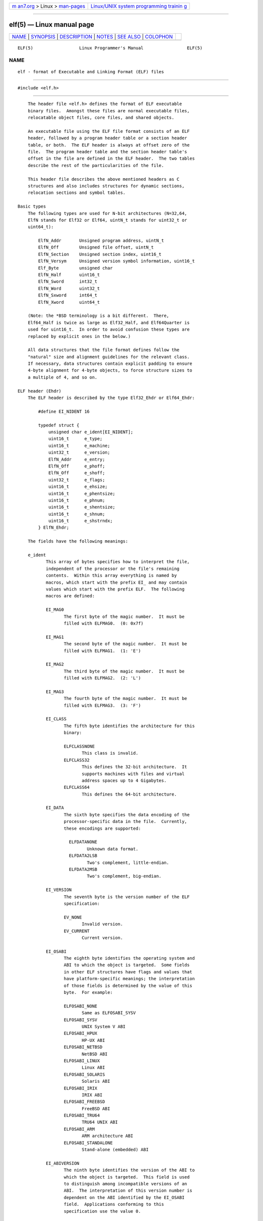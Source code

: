 .. container:: page-top

.. container:: nav-bar

   +----------------------------------+----------------------------------+
   | `m                               | `Linux/UNIX system programming   |
   | an7.org <../../../index.html>`__ | trainin                          |
   | > Linux >                        | g <http://man7.org/training/>`__ |
   | `man-pages <../index.html>`__    |                                  |
   +----------------------------------+----------------------------------+

--------------

elf(5) — Linux manual page
==========================

+-----------------------------------+-----------------------------------+
| `NAME <#NAME>`__ \|               |                                   |
| `SYNOPSIS <#SYNOPSIS>`__ \|       |                                   |
| `DESCRIPTION <#DESCRIPTION>`__ \| |                                   |
| `NOTES <#NOTES>`__ \|             |                                   |
| `SEE ALSO <#SEE_ALSO>`__ \|       |                                   |
| `COLOPHON <#COLOPHON>`__          |                                   |
+-----------------------------------+-----------------------------------+
| .. container:: man-search-box     |                                   |
+-----------------------------------+-----------------------------------+

::

   ELF(5)                  Linux Programmer's Manual                 ELF(5)

NAME
-------------------------------------------------

::

          elf - format of Executable and Linking Format (ELF) files


---------------------------------------------------------

::

          #include <elf.h>


---------------------------------------------------------------

::

          The header file <elf.h> defines the format of ELF executable
          binary files.  Amongst these files are normal executable files,
          relocatable object files, core files, and shared objects.

          An executable file using the ELF file format consists of an ELF
          header, followed by a program header table or a section header
          table, or both.  The ELF header is always at offset zero of the
          file.  The program header table and the section header table's
          offset in the file are defined in the ELF header.  The two tables
          describe the rest of the particularities of the file.

          This header file describes the above mentioned headers as C
          structures and also includes structures for dynamic sections,
          relocation sections and symbol tables.

      Basic types
          The following types are used for N-bit architectures (N=32,64,
          ElfN stands for Elf32 or Elf64, uintN_t stands for uint32_t or
          uint64_t):

              ElfN_Addr       Unsigned program address, uintN_t
              ElfN_Off        Unsigned file offset, uintN_t
              ElfN_Section    Unsigned section index, uint16_t
              ElfN_Versym     Unsigned version symbol information, uint16_t
              Elf_Byte        unsigned char
              ElfN_Half       uint16_t
              ElfN_Sword      int32_t
              ElfN_Word       uint32_t
              ElfN_Sxword     int64_t
              ElfN_Xword      uint64_t

          (Note: the *BSD terminology is a bit different.  There,
          Elf64_Half is twice as large as Elf32_Half, and Elf64Quarter is
          used for uint16_t.  In order to avoid confusion these types are
          replaced by explicit ones in the below.)

          All data structures that the file format defines follow the
          "natural" size and alignment guidelines for the relevant class.
          If necessary, data structures contain explicit padding to ensure
          4-byte alignment for 4-byte objects, to force structure sizes to
          a multiple of 4, and so on.

      ELF header (Ehdr)
          The ELF header is described by the type Elf32_Ehdr or Elf64_Ehdr:

              #define EI_NIDENT 16

              typedef struct {
                  unsigned char e_ident[EI_NIDENT];
                  uint16_t      e_type;
                  uint16_t      e_machine;
                  uint32_t      e_version;
                  ElfN_Addr     e_entry;
                  ElfN_Off      e_phoff;
                  ElfN_Off      e_shoff;
                  uint32_t      e_flags;
                  uint16_t      e_ehsize;
                  uint16_t      e_phentsize;
                  uint16_t      e_phnum;
                  uint16_t      e_shentsize;
                  uint16_t      e_shnum;
                  uint16_t      e_shstrndx;
              } ElfN_Ehdr;

          The fields have the following meanings:

          e_ident
                 This array of bytes specifies how to interpret the file,
                 independent of the processor or the file's remaining
                 contents.  Within this array everything is named by
                 macros, which start with the prefix EI_ and may contain
                 values which start with the prefix ELF.  The following
                 macros are defined:

                 EI_MAG0
                        The first byte of the magic number.  It must be
                        filled with ELFMAG0.  (0: 0x7f)

                 EI_MAG1
                        The second byte of the magic number.  It must be
                        filled with ELFMAG1.  (1: 'E')

                 EI_MAG2
                        The third byte of the magic number.  It must be
                        filled with ELFMAG2.  (2: 'L')

                 EI_MAG3
                        The fourth byte of the magic number.  It must be
                        filled with ELFMAG3.  (3: 'F')

                 EI_CLASS
                        The fifth byte identifies the architecture for this
                        binary:

                        ELFCLASSNONE
                               This class is invalid.
                        ELFCLASS32
                               This defines the 32-bit architecture.  It
                               supports machines with files and virtual
                               address spaces up to 4 Gigabytes.
                        ELFCLASS64
                               This defines the 64-bit architecture.

                 EI_DATA
                        The sixth byte specifies the data encoding of the
                        processor-specific data in the file.  Currently,
                        these encodings are supported:

                          ELFDATANONE
                                 Unknown data format.
                          ELFDATA2LSB
                                 Two's complement, little-endian.
                          ELFDATA2MSB
                                 Two's complement, big-endian.

                 EI_VERSION
                        The seventh byte is the version number of the ELF
                        specification:

                        EV_NONE
                               Invalid version.
                        EV_CURRENT
                               Current version.

                 EI_OSABI
                        The eighth byte identifies the operating system and
                        ABI to which the object is targeted.  Some fields
                        in other ELF structures have flags and values that
                        have platform-specific meanings; the interpretation
                        of those fields is determined by the value of this
                        byte.  For example:

                        ELFOSABI_NONE
                               Same as ELFOSABI_SYSV
                        ELFOSABI_SYSV
                               UNIX System V ABI
                        ELFOSABI_HPUX
                               HP-UX ABI
                        ELFOSABI_NETBSD
                               NetBSD ABI
                        ELFOSABI_LINUX
                               Linux ABI
                        ELFOSABI_SOLARIS
                               Solaris ABI
                        ELFOSABI_IRIX
                               IRIX ABI
                        ELFOSABI_FREEBSD
                               FreeBSD ABI
                        ELFOSABI_TRU64
                               TRU64 UNIX ABI
                        ELFOSABI_ARM
                               ARM architecture ABI
                        ELFOSABI_STANDALONE
                               Stand-alone (embedded) ABI

                 EI_ABIVERSION
                        The ninth byte identifies the version of the ABI to
                        which the object is targeted.  This field is used
                        to distinguish among incompatible versions of an
                        ABI.  The interpretation of this version number is
                        dependent on the ABI identified by the EI_OSABI
                        field.  Applications conforming to this
                        specification use the value 0.

                 EI_PAD Start of padding.  These bytes are reserved and set
                        to zero.  Programs which read them should ignore
                        them.  The value for EI_PAD will change in the
                        future if currently unused bytes are given
                        meanings.

                 EI_NIDENT
                        The size of the e_ident array.

          e_type This member of the structure identifies the object file
                 type:

                 ET_NONE
                        An unknown type.
                 ET_REL A relocatable file.
                 ET_EXEC
                        An executable file.
                 ET_DYN A shared object.
                 ET_CORE
                        A core file.

          e_machine
                 This member specifies the required architecture for an
                 individual file.  For example:

                 EM_NONE
                        An unknown machine
                 EM_M32 AT&T WE 32100
                 EM_SPARC
                        Sun Microsystems SPARC
                 EM_386 Intel 80386
                 EM_68K Motorola 68000
                 EM_88K Motorola 88000
                 EM_860 Intel 80860
                 EM_MIPS
                        MIPS RS3000 (big-endian only)
                 EM_PARISC
                        HP/PA
                 EM_SPARC32PLUS
                        SPARC with enhanced instruction set
                 EM_PPC PowerPC
                 EM_PPC64
                        PowerPC 64-bit
                 EM_S390
                        IBM S/390
                 EM_ARM Advanced RISC Machines
                 EM_SH  Renesas SuperH
                 EM_SPARCV9
                        SPARC v9 64-bit
                 EM_IA_64
                        Intel Itanium
                 EM_X86_64
                        AMD x86-64
                 EM_VAX DEC Vax

          e_version
                 This member identifies the file version:

                 EV_NONE
                        Invalid version
                 EV_CURRENT
                        Current version

          e_entry
                 This member gives the virtual address to which the system
                 first transfers control, thus starting the process.  If
                 the file has no associated entry point, this member holds
                 zero.

          e_phoff
                 This member holds the program header table's file offset
                 in bytes.  If the file has no program header table, this
                 member holds zero.

          e_shoff
                 This member holds the section header table's file offset
                 in bytes.  If the file has no section header table, this
                 member holds zero.

          e_flags
                 This member holds processor-specific flags associated with
                 the file.  Flag names take the form EF_`machine_flag'.
                 Currently, no flags have been defined.

          e_ehsize
                 This member holds the ELF header's size in bytes.

          e_phentsize
                 This member holds the size in bytes of one entry in the
                 file's program header table; all entries are the same
                 size.

          e_phnum
                 This member holds the number of entries in the program
                 header table.  Thus the product of e_phentsize and e_phnum
                 gives the table's size in bytes.  If a file has no program
                 header, e_phnum holds the value zero.

                 If the number of entries in the program header table is
                 larger than or equal to PN_XNUM (0xffff), this member
                 holds PN_XNUM (0xffff) and the real number of entries in
                 the program header table is held in the sh_info member of
                 the initial entry in section header table.  Otherwise, the
                 sh_info member of the initial entry contains the value
                 zero.

                 PN_XNUM
                        This is defined as 0xffff, the largest number
                        e_phnum can have, specifying where the actual
                        number of program headers is assigned.

          e_shentsize
                 This member holds a sections header's size in bytes.  A
                 section header is one entry in the section header table;
                 all entries are the same size.

          e_shnum
                 This member holds the number of entries in the section
                 header table.  Thus the product of e_shentsize and e_shnum
                 gives the section header table's size in bytes.  If a file
                 has no section header table, e_shnum holds the value of
                 zero.

                 If the number of entries in the section header table is
                 larger than or equal to SHN_LORESERVE (0xff00), e_shnum
                 holds the value zero and the real number of entries in the
                 section header table is held in the sh_size member of the
                 initial entry in section header table.  Otherwise, the
                 sh_size member of the initial entry in the section header
                 table holds the value zero.

          e_shstrndx
                 This member holds the section header table index of the
                 entry associated with the section name string table.  If
                 the file has no section name string table, this member
                 holds the value SHN_UNDEF.

                 If the index of section name string table section is
                 larger than or equal to SHN_LORESERVE (0xff00), this
                 member holds SHN_XINDEX (0xffff) and the real index of the
                 section name string table section is held in the sh_link
                 member of the initial entry in section header table.
                 Otherwise, the sh_link member of the initial entry in
                 section header table contains the value zero.

      Program header (Phdr)
          An executable or shared object file's program header table is an
          array of structures, each describing a segment or other
          information the system needs to prepare the program for
          execution.  An object file segment contains one or more sections.
          Program headers are meaningful only for executable and shared
          object files.  A file specifies its own program header size with
          the ELF header's e_phentsize and e_phnum members.  The ELF
          program header is described by the type Elf32_Phdr or Elf64_Phdr
          depending on the architecture:

              typedef struct {
                  uint32_t   p_type;
                  Elf32_Off  p_offset;
                  Elf32_Addr p_vaddr;
                  Elf32_Addr p_paddr;
                  uint32_t   p_filesz;
                  uint32_t   p_memsz;
                  uint32_t   p_flags;
                  uint32_t   p_align;
              } Elf32_Phdr;

              typedef struct {
                  uint32_t   p_type;
                  uint32_t   p_flags;
                  Elf64_Off  p_offset;
                  Elf64_Addr p_vaddr;
                  Elf64_Addr p_paddr;
                  uint64_t   p_filesz;
                  uint64_t   p_memsz;
                  uint64_t   p_align;
              } Elf64_Phdr;

          The main difference between the 32-bit and the 64-bit program
          header lies in the location of the p_flags member in the total
          struct.

          p_type This member of the structure indicates what kind of
                 segment this array element describes or how to interpret
                 the array element's information.

                    PT_NULL
                           The array element is unused and the other
                           members' values are undefined.  This lets the
                           program header have ignored entries.

                    PT_LOAD
                           The array element specifies a loadable segment,
                           described by p_filesz and p_memsz.  The bytes
                           from the file are mapped to the beginning of the
                           memory segment.  If the segment's memory size
                           p_memsz is larger than the file size p_filesz,
                           the "extra" bytes are defined to hold the value
                           0 and to follow the segment's initialized area.
                           The file size may not be larger than the memory
                           size.  Loadable segment entries in the program
                           header table appear in ascending order, sorted
                           on the p_vaddr member.

                    PT_DYNAMIC
                           The array element specifies dynamic linking
                           information.

                    PT_INTERP
                           The array element specifies the location and
                           size of a null-terminated pathname to invoke as
                           an interpreter.  This segment type is meaningful
                           only for executable files (though it may occur
                           for shared objects).  However it may not occur
                           more than once in a file.  If it is present, it
                           must precede any loadable segment entry.

                    PT_NOTE
                           The array element specifies the location of
                           notes (ElfN_Nhdr).

                    PT_SHLIB
                           This segment type is reserved but has
                           unspecified semantics.  Programs that contain an
                           array element of this type do not conform to the
                           ABI.

                    PT_PHDR
                           The array element, if present, specifies the
                           location and size of the program header table
                           itself, both in the file and in the memory image
                           of the program.  This segment type may not occur
                           more than once in a file.  Moreover, it may
                           occur only if the program header table is part
                           of the memory image of the program.  If it is
                           present, it must precede any loadable segment
                           entry.

                    PT_LOPROC, PT_HIPROC
                           Values in the inclusive range [PT_LOPROC,
                           PT_HIPROC] are reserved for processor-specific
                           semantics.

                    PT_GNU_STACK
                           GNU extension which is used by the Linux kernel
                           to control the state of the stack via the flags
                           set in the p_flags member.

          p_offset
                 This member holds the offset from the beginning of the
                 file at which the first byte of the segment resides.

          p_vaddr
                 This member holds the virtual address at which the first
                 byte of the segment resides in memory.

          p_paddr
                 On systems for which physical addressing is relevant, this
                 member is reserved for the segment's physical address.
                 Under BSD this member is not used and must be zero.

          p_filesz
                 This member holds the number of bytes in the file image of
                 the segment.  It may be zero.

          p_memsz
                 This member holds the number of bytes in the memory image
                 of the segment.  It may be zero.

          p_flags
                 This member holds a bit mask of flags relevant to the
                 segment:

                 PF_X   An executable segment.
                 PF_W   A writable segment.
                 PF_R   A readable segment.

                 A text segment commonly has the flags PF_X and PF_R.  A
                 data segment commonly has PF_W and PF_R.

          p_align
                 This member holds the value to which the segments are
                 aligned in memory and in the file.  Loadable process
                 segments must have congruent values for p_vaddr and
                 p_offset, modulo the page size.  Values of zero and one
                 mean no alignment is required.  Otherwise, p_align should
                 be a positive, integral power of two, and p_vaddr should
                 equal p_offset, modulo p_align.

      Section header (Shdr)
          A file's section header table lets one locate all the file's
          sections.  The section header table is an array of Elf32_Shdr or
          Elf64_Shdr structures.  The ELF header's e_shoff member gives the
          byte offset from the beginning of the file to the section header
          table.  e_shnum holds the number of entries the section header
          table contains.  e_shentsize holds the size in bytes of each
          entry.

          A section header table index is a subscript into this array.
          Some section header table indices are reserved: the initial entry
          and the indices between SHN_LORESERVE and SHN_HIRESERVE.  The
          initial entry is used in ELF extensions for e_phnum, e_shnum, and
          e_shstrndx; in other cases, each field in the initial entry is
          set to zero.  An object file does not have sections for these
          special indices:

          SHN_UNDEF
                 This value marks an undefined, missing, irrelevant, or
                 otherwise meaningless section reference.

          SHN_LORESERVE
                 This value specifies the lower bound of the range of
                 reserved indices.

          SHN_LOPROC, SHN_HIPROC
                 Values greater in the inclusive range [SHN_LOPROC,
                 SHN_HIPROC] are reserved for processor-specific semantics.

          SHN_ABS
                 This value specifies the absolute value for the
                 corresponding reference.  For example, a symbol defined
                 relative to section number SHN_ABS has an absolute value
                 and is not affected by relocation.

          SHN_COMMON
                 Symbols defined relative to this section are common
                 symbols, such as FORTRAN COMMON or unallocated C external
                 variables.

          SHN_HIRESERVE
                 This value specifies the upper bound of the range of
                 reserved indices.  The system reserves indices between
                 SHN_LORESERVE and SHN_HIRESERVE, inclusive.  The section
                 header table does not contain entries for the reserved
                 indices.

          The section header has the following structure:

              typedef struct {
                  uint32_t   sh_name;
                  uint32_t   sh_type;
                  uint32_t   sh_flags;
                  Elf32_Addr sh_addr;
                  Elf32_Off  sh_offset;
                  uint32_t   sh_size;
                  uint32_t   sh_link;
                  uint32_t   sh_info;
                  uint32_t   sh_addralign;
                  uint32_t   sh_entsize;
              } Elf32_Shdr;

              typedef struct {
                  uint32_t   sh_name;
                  uint32_t   sh_type;
                  uint64_t   sh_flags;
                  Elf64_Addr sh_addr;
                  Elf64_Off  sh_offset;
                  uint64_t   sh_size;
                  uint32_t   sh_link;
                  uint32_t   sh_info;
                  uint64_t   sh_addralign;
                  uint64_t   sh_entsize;
              } Elf64_Shdr;

          No real differences exist between the 32-bit and 64-bit section
          headers.

          sh_name
                 This member specifies the name of the section.  Its value
                 is an index into the section header string table section,
                 giving the location of a null-terminated string.

          sh_type
                 This member categorizes the section's contents and
                 semantics.

                 SHT_NULL
                        This value marks the section header as inactive.
                        It does not have an associated section.  Other
                        members of the section header have undefined
                        values.

                 SHT_PROGBITS
                        This section holds information defined by the
                        program, whose format and meaning are determined
                        solely by the program.

                 SHT_SYMTAB
                        This section holds a symbol table.  Typically,
                        SHT_SYMTAB provides symbols for link editing,
                        though it may also be used for dynamic linking.  As
                        a complete symbol table, it may contain many
                        symbols unnecessary for dynamic linking.  An object
                        file can also contain a SHT_DYNSYM section.

                 SHT_STRTAB
                        This section holds a string table.  An object file
                        may have multiple string table sections.

                 SHT_RELA
                        This section holds relocation entries with explicit
                        addends, such as type Elf32_Rela for the 32-bit
                        class of object files.  An object may have multiple
                        relocation sections.

                 SHT_HASH
                        This section holds a symbol hash table.  An object
                        participating in dynamic linking must contain a
                        symbol hash table.  An object file may have only
                        one hash table.

                 SHT_DYNAMIC
                        This section holds information for dynamic linking.
                        An object file may have only one dynamic section.

                 SHT_NOTE
                        This section holds notes (ElfN_Nhdr).

                 SHT_NOBITS
                        A section of this type occupies no space in the
                        file but otherwise resembles SHT_PROGBITS.
                        Although this section contains no bytes, the
                        sh_offset member contains the conceptual file
                        offset.

                 SHT_REL
                        This section holds relocation offsets without
                        explicit addends, such as type Elf32_Rel for the
                        32-bit class of object files.  An object file may
                        have multiple relocation sections.

                 SHT_SHLIB
                        This section is reserved but has unspecified
                        semantics.

                 SHT_DYNSYM
                        This section holds a minimal set of dynamic linking
                        symbols.  An object file can also contain a
                        SHT_SYMTAB section.

                 SHT_LOPROC, SHT_HIPROC
                        Values in the inclusive range [SHT_LOPROC,
                        SHT_HIPROC] are reserved for processor-specific
                        semantics.

                 SHT_LOUSER
                        This value specifies the lower bound of the range
                        of indices reserved for application programs.

                 SHT_HIUSER
                        This value specifies the upper bound of the range
                        of indices reserved for application programs.
                        Section types between SHT_LOUSER and SHT_HIUSER may
                        be used by the application, without conflicting
                        with current or future system-defined section
                        types.

          sh_flags
                 Sections support one-bit flags that describe miscellaneous
                 attributes.  If a flag bit is set in sh_flags, the
                 attribute is "on" for the section.  Otherwise, the
                 attribute is "off" or does not apply.  Undefined
                 attributes are set to zero.

                 SHF_WRITE
                        This section contains data that should be writable
                        during process execution.

                 SHF_ALLOC
                        This section occupies memory during process
                        execution.  Some control sections do not reside in
                        the memory image of an object file.  This attribute
                        is off for those sections.

                 SHF_EXECINSTR
                        This section contains executable machine
                        instructions.

                 SHF_MASKPROC
                        All bits included in this mask are reserved for
                        processor-specific semantics.

          sh_addr
                 If this section appears in the memory image of a process,
                 this member holds the address at which the section's first
                 byte should reside.  Otherwise, the member contains zero.

          sh_offset
                 This member's value holds the byte offset from the
                 beginning of the file to the first byte in the section.
                 One section type, SHT_NOBITS, occupies no space in the
                 file, and its sh_offset member locates the conceptual
                 placement in the file.

          sh_size
                 This member holds the section's size in bytes.  Unless the
                 section type is SHT_NOBITS, the section occupies sh_size
                 bytes in the file.  A section of type SHT_NOBITS may have
                 a nonzero size, but it occupies no space in the file.

          sh_link
                 This member holds a section header table index link, whose
                 interpretation depends on the section type.

          sh_info
                 This member holds extra information, whose interpretation
                 depends on the section type.

          sh_addralign
                 Some sections have address alignment constraints.  If a
                 section holds a doubleword, the system must ensure
                 doubleword alignment for the entire section.  That is, the
                 value of sh_addr must be congruent to zero, modulo the
                 value of sh_addralign.  Only zero and positive integral
                 powers of two are allowed.  The value 0 or 1 means that
                 the section has no alignment constraints.

          sh_entsize
                 Some sections hold a table of fixed-sized entries, such as
                 a symbol table.  For such a section, this member gives the
                 size in bytes for each entry.  This member contains zero
                 if the section does not hold a table of fixed-size
                 entries.

          Various sections hold program and control information:

          .bss   This section holds uninitialized data that contributes to
                 the program's memory image.  By definition, the system
                 initializes the data with zeros when the program begins to
                 run.  This section is of type SHT_NOBITS.  The attribute
                 types are SHF_ALLOC and SHF_WRITE.

          .comment
                 This section holds version control information.  This
                 section is of type SHT_PROGBITS.  No attribute types are
                 used.

          .ctors This section holds initialized pointers to the C++
                 constructor functions.  This section is of type
                 SHT_PROGBITS.  The attribute types are SHF_ALLOC and
                 SHF_WRITE.

          .data  This section holds initialized data that contribute to the
                 program's memory image.  This section is of type
                 SHT_PROGBITS.  The attribute types are SHF_ALLOC and
                 SHF_WRITE.

          .data1 This section holds initialized data that contribute to the
                 program's memory image.  This section is of type
                 SHT_PROGBITS.  The attribute types are SHF_ALLOC and
                 SHF_WRITE.

          .debug This section holds information for symbolic debugging.
                 The contents are unspecified.  This section is of type
                 SHT_PROGBITS.  No attribute types are used.

          .dtors This section holds initialized pointers to the C++
                 destructor functions.  This section is of type
                 SHT_PROGBITS.  The attribute types are SHF_ALLOC and
                 SHF_WRITE.

          .dynamic
                 This section holds dynamic linking information.  The
                 section's attributes will include the SHF_ALLOC bit.
                 Whether the SHF_WRITE bit is set is processor-specific.
                 This section is of type SHT_DYNAMIC.  See the attributes
                 above.

          .dynstr
                 This section holds strings needed for dynamic linking,
                 most commonly the strings that represent the names
                 associated with symbol table entries.  This section is of
                 type SHT_STRTAB.  The attribute type used is SHF_ALLOC.

          .dynsym
                 This section holds the dynamic linking symbol table.  This
                 section is of type SHT_DYNSYM.  The attribute used is
                 SHF_ALLOC.

          .fini  This section holds executable instructions that contribute
                 to the process termination code.  When a program exits
                 normally the system arranges to execute the code in this
                 section.  This section is of type SHT_PROGBITS.  The
                 attributes used are SHF_ALLOC and SHF_EXECINSTR.

          .gnu.version
                 This section holds the version symbol table, an array of
                 ElfN_Half elements.  This section is of type
                 SHT_GNU_versym.  The attribute type used is SHF_ALLOC.

          .gnu.version_d
                 This section holds the version symbol definitions, a table
                 of ElfN_Verdef structures.  This section is of type
                 SHT_GNU_verdef.  The attribute type used is SHF_ALLOC.

          .gnu.version_r
                 This section holds the version symbol needed elements, a
                 table of ElfN_Verneed structures.  This section is of type
                 SHT_GNU_versym.  The attribute type used is SHF_ALLOC.

          .got   This section holds the global offset table.  This section
                 is of type SHT_PROGBITS.  The attributes are processor-
                 specific.

          .hash  This section holds a symbol hash table.  This section is
                 of type SHT_HASH.  The attribute used is SHF_ALLOC.

          .init  This section holds executable instructions that contribute
                 to the process initialization code.  When a program starts
                 to run the system arranges to execute the code in this
                 section before calling the main program entry point.  This
                 section is of type SHT_PROGBITS.  The attributes used are
                 SHF_ALLOC and SHF_EXECINSTR.

          .interp
                 This section holds the pathname of a program interpreter.
                 If the file has a loadable segment that includes the
                 section, the section's attributes will include the
                 SHF_ALLOC bit.  Otherwise, that bit will be off.  This
                 section is of type SHT_PROGBITS.

          .line  This section holds line number information for symbolic
                 debugging, which describes the correspondence between the
                 program source and the machine code.  The contents are
                 unspecified.  This section is of type SHT_PROGBITS.  No
                 attribute types are used.

          .note  This section holds various notes.  This section is of type
                 SHT_NOTE.  No attribute types are used.

          .note.ABI-tag
                 This section is used to declare the expected run-time ABI
                 of the ELF image.  It may include the operating system
                 name and its run-time versions.  This section is of type
                 SHT_NOTE.  The only attribute used is SHF_ALLOC.

          .note.gnu.build-id
                 This section is used to hold an ID that uniquely
                 identifies the contents of the ELF image.  Different files
                 with the same build ID should contain the same executable
                 content.  See the --build-id option to the GNU linker (ld
                 (1)) for more details.  This section is of type SHT_NOTE.
                 The only attribute used is SHF_ALLOC.

          .note.GNU-stack
                 This section is used in Linux object files for declaring
                 stack attributes.  This section is of type SHT_PROGBITS.
                 The only attribute used is SHF_EXECINSTR.  This indicates
                 to the GNU linker that the object file requires an
                 executable stack.

          .note.openbsd.ident
                 OpenBSD native executables usually contain this section to
                 identify themselves so the kernel can bypass any
                 compatibility ELF binary emulation tests when loading the
                 file.

          .plt   This section holds the procedure linkage table.  This
                 section is of type SHT_PROGBITS.  The attributes are
                 processor-specific.

          .relNAME
                 This section holds relocation information as described
                 below.  If the file has a loadable segment that includes
                 relocation, the section's attributes will include the
                 SHF_ALLOC bit.  Otherwise, the bit will be off.  By
                 convention, "NAME" is supplied by the section to which the
                 relocations apply.  Thus a relocation section for .text
                 normally would have the name .rel.text.  This section is
                 of type SHT_REL.

          .relaNAME
                 This section holds relocation information as described
                 below.  If the file has a loadable segment that includes
                 relocation, the section's attributes will include the
                 SHF_ALLOC bit.  Otherwise, the bit will be off.  By
                 convention, "NAME" is supplied by the section to which the
                 relocations apply.  Thus a relocation section for .text
                 normally would have the name .rela.text.  This section is
                 of type SHT_RELA.

          .rodata
                 This section holds read-only data that typically
                 contributes to a nonwritable segment in the process image.
                 This section is of type SHT_PROGBITS.  The attribute used
                 is SHF_ALLOC.

          .rodata1
                 This section holds read-only data that typically
                 contributes to a nonwritable segment in the process image.
                 This section is of type SHT_PROGBITS.  The attribute used
                 is SHF_ALLOC.

          .shstrtab
                 This section holds section names.  This section is of type
                 SHT_STRTAB.  No attribute types are used.

          .strtab
                 This section holds strings, most commonly the strings that
                 represent the names associated with symbol table entries.
                 If the file has a loadable segment that includes the
                 symbol string table, the section's attributes will include
                 the SHF_ALLOC bit.  Otherwise, the bit will be off.  This
                 section is of type SHT_STRTAB.

          .symtab
                 This section holds a symbol table.  If the file has a
                 loadable segment that includes the symbol table, the
                 section's attributes will include the SHF_ALLOC bit.
                 Otherwise, the bit will be off.  This section is of type
                 SHT_SYMTAB.

          .text  This section holds the "text", or executable instructions,
                 of a program.  This section is of type SHT_PROGBITS.  The
                 attributes used are SHF_ALLOC and SHF_EXECINSTR.

      String and symbol tables
          String table sections hold null-terminated character sequences,
          commonly called strings.  The object file uses these strings to
          represent symbol and section names.  One references a string as
          an index into the string table section.  The first byte, which is
          index zero, is defined to hold a null byte ('\0').  Similarly, a
          string table's last byte is defined to hold a null byte, ensuring
          null termination for all strings.

          An object file's symbol table holds information needed to locate
          and relocate a program's symbolic definitions and references.  A
          symbol table index is a subscript into this array.

              typedef struct {
                  uint32_t      st_name;
                  Elf32_Addr    st_value;
                  uint32_t      st_size;
                  unsigned char st_info;
                  unsigned char st_other;
                  uint16_t      st_shndx;
              } Elf32_Sym;

              typedef struct {
                  uint32_t      st_name;
                  unsigned char st_info;
                  unsigned char st_other;
                  uint16_t      st_shndx;
                  Elf64_Addr    st_value;
                  uint64_t      st_size;
              } Elf64_Sym;

          The 32-bit and 64-bit versions have the same members, just in a
          different order.

          st_name
                 This member holds an index into the object file's symbol
                 string table, which holds character representations of the
                 symbol names.  If the value is nonzero, it represents a
                 string table index that gives the symbol name.  Otherwise,
                 the symbol has no name.

          st_value
                 This member gives the value of the associated symbol.

          st_size
                 Many symbols have associated sizes.  This member holds
                 zero if the symbol has no size or an unknown size.

          st_info
                 This member specifies the symbol's type and binding
                 attributes:

                 STT_NOTYPE
                        The symbol's type is not defined.

                 STT_OBJECT
                        The symbol is associated with a data object.

                 STT_FUNC
                        The symbol is associated with a function or other
                        executable code.

                 STT_SECTION
                        The symbol is associated with a section.  Symbol
                        table entries of this type exist primarily for
                        relocation and normally have STB_LOCAL bindings.

                 STT_FILE
                        By convention, the symbol's name gives the name of
                        the source file associated with the object file.  A
                        file symbol has STB_LOCAL bindings, its section
                        index is SHN_ABS, and it precedes the other
                        STB_LOCAL symbols of the file, if it is present.

                 STT_LOPROC, STT_HIPROC
                        Values in the inclusive range [STT_LOPROC,
                        STT_HIPROC] are reserved for processor-specific
                        semantics.

                 STB_LOCAL
                        Local symbols are not visible outside the object
                        file containing their definition.  Local symbols of
                        the same name may exist in multiple files without
                        interfering with each other.

                 STB_GLOBAL
                        Global symbols are visible to all object files
                        being combined.  One file's definition of a global
                        symbol will satisfy another file's undefined
                        reference to the same symbol.

                 STB_WEAK
                        Weak symbols resemble global symbols, but their
                        definitions have lower precedence.

                 STB_LOPROC, STB_HIPROC
                        Values in the inclusive range [STB_LOPROC,
                        STB_HIPROC] are reserved for processor-specific
                        semantics.

                 There are macros for packing and unpacking the binding and
                 type fields:

                 ELF32_ST_BIND(info), ELF64_ST_BIND(info)
                        Extract a binding from an st_info value.

                 ELF32_ST_TYPE(info), ELF64_ST_TYPE(info)
                        Extract a type from an st_info value.

                 ELF32_ST_INFO(bind, type), ELF64_ST_INFO(bind, type)
                        Convert a binding and a type into an st_info value.

          st_other
                 This member defines the symbol visibility.

                 STV_DEFAULT
                        Default symbol visibility rules.  Global and weak
                        symbols are available to other modules; references
                        in the local module can be interposed by
                        definitions in other modules.
                 STV_INTERNAL
                        Processor-specific hidden class.
                 STV_HIDDEN
                        Symbol is unavailable to other modules; references
                        in the local module always resolve to the local
                        symbol (i.e., the symbol can't be interposed by
                        definitions in other modules).
                 STV_PROTECTED
                        Symbol is available to other modules, but
                        references in the local module always resolve to
                        the local symbol.

                 There are macros for extracting the visibility type:

                 ELF32_ST_VISIBILITY(other) or ELF64_ST_VISIBILITY(other)

          st_shndx
                 Every symbol table entry is "defined" in relation to some
                 section.  This member holds the relevant section header
                 table index.

      Relocation entries (Rel & Rela)
          Relocation is the process of connecting symbolic references with
          symbolic definitions.  Relocatable files must have information
          that describes how to modify their section contents, thus
          allowing executable and shared object files to hold the right
          information for a process's program image.  Relocation entries
          are these data.

          Relocation structures that do not need an addend:

              typedef struct {
                  Elf32_Addr r_offset;
                  uint32_t   r_info;
              } Elf32_Rel;

              typedef struct {
                  Elf64_Addr r_offset;
                  uint64_t   r_info;
              } Elf64_Rel;

          Relocation structures that need an addend:

              typedef struct {
                  Elf32_Addr r_offset;
                  uint32_t   r_info;
                  int32_t    r_addend;
              } Elf32_Rela;

              typedef struct {
                  Elf64_Addr r_offset;
                  uint64_t   r_info;
                  int64_t    r_addend;
              } Elf64_Rela;

          r_offset
                 This member gives the location at which to apply the
                 relocation action.  For a relocatable file, the value is
                 the byte offset from the beginning of the section to the
                 storage unit affected by the relocation.  For an
                 executable file or shared object, the value is the virtual
                 address of the storage unit affected by the relocation.

          r_info This member gives both the symbol table index with respect
                 to which the relocation must be made and the type of
                 relocation to apply.  Relocation types are processor-
                 specific.  When the text refers to a relocation entry's
                 relocation type or symbol table index, it means the result
                 of applying ELF[32|64]_R_TYPE or ELF[32|64]_R_SYM,
                 respectively, to the entry's r_info member.

          r_addend
                 This member specifies a constant addend used to compute
                 the value to be stored into the relocatable field.

      Dynamic tags (Dyn)
          The .dynamic section contains a series of structures that hold
          relevant dynamic linking information.  The d_tag member controls
          the interpretation of d_un.

              typedef struct {
                  Elf32_Sword    d_tag;
                  union {
                      Elf32_Word d_val;
                      Elf32_Addr d_ptr;
                  } d_un;
              } Elf32_Dyn;
              extern Elf32_Dyn _DYNAMIC[];

              typedef struct {
                  Elf64_Sxword    d_tag;
                  union {
                      Elf64_Xword d_val;
                      Elf64_Addr  d_ptr;
                  } d_un;
              } Elf64_Dyn;
              extern Elf64_Dyn _DYNAMIC[];

          d_tag  This member may have any of the following values:

                 DT_NULL
                        Marks end of dynamic section

                 DT_NEEDED
                        String table offset to name of a needed library

                 DT_PLTRELSZ
                        Size in bytes of PLT relocation entries

                 DT_PLTGOT
                        Address of PLT and/or GOT

                 DT_HASH
                        Address of symbol hash table

                 DT_STRTAB
                        Address of string table

                 DT_SYMTAB
                        Address of symbol table

                 DT_RELA
                        Address of Rela relocation table

                 DT_RELASZ
                        Size in bytes of the Rela relocation table

                 DT_RELAENT
                        Size in bytes of a Rela relocation table entry

                 DT_STRSZ
                        Size in bytes of string table

                 DT_SYMENT
                        Size in bytes of a symbol table entry

                 DT_INIT
                        Address of the initialization function

                 DT_FINI
                        Address of the termination function

                 DT_SONAME
                        String table offset to name of shared object

                 DT_RPATH
                        String table offset to library search path
                        (deprecated)

                 DT_SYMBOLIC
                        Alert linker to search this shared object before
                        the executable for symbols

                 DT_REL Address of Rel relocation table

                 DT_RELSZ
                        Size in bytes of Rel relocation table

                 DT_RELENT
                        Size in bytes of a Rel table entry

                 DT_PLTREL
                        Type of relocation entry to which the PLT refers
                        (Rela or Rel)

                 DT_DEBUG
                        Undefined use for debugging

                 DT_TEXTREL
                        Absence of this entry indicates that no relocation
                        entries should apply to a nonwritable segment

                 DT_JMPREL
                        Address of relocation entries associated solely
                        with the PLT

                 DT_BIND_NOW
                        Instruct dynamic linker to process all relocations
                        before transferring control to the executable

                 DT_RUNPATH
                        String table offset to library search path

                 DT_LOPROC, DT_HIPROC
                        Values in the inclusive range [DT_LOPROC,
                        DT_HIPROC] are reserved for processor-specific
                        semantics

          d_val  This member represents integer values with various
                 interpretations.

          d_ptr  This member represents program virtual addresses.  When
                 interpreting these addresses, the actual address should be
                 computed based on the original file value and memory base
                 address.  Files do not contain relocation entries to fixup
                 these addresses.

          _DYNAMIC
                 Array containing all the dynamic structures in the
                 .dynamic section.  This is automatically populated by the
                 linker.

      Notes (Nhdr)
          ELF notes allow for appending arbitrary information for the
          system to use.  They are largely used by core files (e_type of
          ET_CORE), but many projects define their own set of extensions.
          For example, the GNU tool chain uses ELF notes to pass
          information from the linker to the C library.

          Note sections contain a series of notes (see the struct
          definitions below).  Each note is followed by the name field
          (whose length is defined in n_namesz) and then by the descriptor
          field (whose length is defined in n_descsz) and whose starting
          address has a 4 byte alignment.  Neither field is defined in the
          note struct due to their arbitrary lengths.

          An example for parsing out two consecutive notes should clarify
          their layout in memory:

              void *memory, *name, *desc;
              Elf64_Nhdr *note, *next_note;

              /* The buffer is pointing to the start of the section/segment. */
              note = memory;

              /* If the name is defined, it follows the note. */
              name = note->n_namesz == 0 ? NULL : memory + sizeof(*note);

              /* If the descriptor is defined, it follows the name
                 (with alignment). */

              desc = note->n_descsz == 0 ? NULL :
                     memory + sizeof(*note) + ALIGN_UP(note->n_namesz, 4);

              /* The next note follows both (with alignment). */
              next_note = memory + sizeof(*note) +
                                   ALIGN_UP(note->n_namesz, 4) +
                                   ALIGN_UP(note->n_descsz, 4);

          Keep in mind that the interpretation of n_type depends on the
          namespace defined by the n_namesz field.  If the n_namesz field
          is not set (e.g., is 0), then there are two sets of notes: one
          for core files and one for all other ELF types.  If the namespace
          is unknown, then tools will usually fallback to these sets of
          notes as well.

              typedef struct {
                  Elf32_Word n_namesz;
                  Elf32_Word n_descsz;
                  Elf32_Word n_type;
              } Elf32_Nhdr;

              typedef struct {
                  Elf64_Word n_namesz;
                  Elf64_Word n_descsz;
                  Elf64_Word n_type;
              } Elf64_Nhdr;

          n_namesz
                 The length of the name field in bytes.  The contents will
                 immediately follow this note in memory.  The name is null
                 terminated.  For example, if the name is "GNU", then
                 n_namesz will be set to 4.

          n_descsz
                 The length of the descriptor field in bytes.  The contents
                 will immediately follow the name field in memory.

          n_type Depending on the value of the name field, this member may
                 have any of the following values:

                 Core files (e_type = ET_CORE)
                      Notes used by all core files.  These are highly
                      operating system or architecture specific and often
                      require close coordination with kernels, C libraries,
                      and debuggers.  These are used when the namespace is
                      the default (i.e., n_namesz will be set to 0), or a
                      fallback when the namespace is unknown.

                      NT_PRSTATUS
                             prstatus struct
                      NT_FPREGSET
                             fpregset struct
                      NT_PRPSINFO
                             prpsinfo struct
                      NT_PRXREG
                             prxregset struct
                      NT_TASKSTRUCT
                             task structure
                      NT_PLATFORM
                             String from sysinfo(SI_PLATFORM)
                      NT_AUXV
                             auxv array
                      NT_GWINDOWS
                             gwindows struct
                      NT_ASRS
                             asrset struct
                      NT_PSTATUS
                             pstatus struct
                      NT_PSINFO
                             psinfo struct
                      NT_PRCRED
                             prcred struct
                      NT_UTSNAME
                             utsname struct
                      NT_LWPSTATUS
                             lwpstatus struct
                      NT_LWPSINFO
                             lwpinfo struct
                      NT_PRFPXREG
                             fprxregset struct
                      NT_SIGINFO
                             siginfo_t (size might increase over time)
                      NT_FILE
                             Contains information about mapped files
                      NT_PRXFPREG
                             user_fxsr_struct
                      NT_PPC_VMX
                             PowerPC Altivec/VMX registers
                      NT_PPC_SPE
                             PowerPC SPE/EVR registers
                      NT_PPC_VSX
                             PowerPC VSX registers
                      NT_386_TLS
                             i386 TLS slots (struct user_desc)
                      NT_386_IOPERM
                             x86 io permission bitmap (1=deny)
                      NT_X86_XSTATE
                             x86 extended state using xsave
                      NT_S390_HIGH_GPRS
                             s390 upper register halves
                      NT_S390_TIMER
                             s390 timer register
                      NT_S390_TODCMP
                             s390 time-of-day (TOD) clock comparator
                             register
                      NT_S390_TODPREG
                             s390 time-of-day (TOD) programmable register
                      NT_S390_CTRS
                             s390 control registers
                      NT_S390_PREFIX
                             s390 prefix register
                      NT_S390_LAST_BREAK
                             s390 breaking event address
                      NT_S390_SYSTEM_CALL
                             s390 system call restart data
                      NT_S390_TDB
                             s390 transaction diagnostic block
                      NT_ARM_VFP
                             ARM VFP/NEON registers
                      NT_ARM_TLS
                             ARM TLS register
                      NT_ARM_HW_BREAK
                             ARM hardware breakpoint registers
                      NT_ARM_HW_WATCH
                             ARM hardware watchpoint registers
                      NT_ARM_SYSTEM_CALL
                             ARM system call number

                 n_name = GNU
                      Extensions used by the GNU tool chain.

                      NT_GNU_ABI_TAG
                             Operating system (OS) ABI information.  The
                             desc field will be 4 words:

                             • word 0: OS descriptor (ELF_NOTE_OS_LINUX,
                               ELF_NOTE_OS_GNU, and so on)`
                             • word 1: major version of the ABI
                             • word 2: minor version of the ABI
                             • word 3: subminor version of the ABI

                      NT_GNU_HWCAP
                             Synthetic hwcap information.  The desc field
                             begins with two words:

                             • word 0: number of entries
                             • word 1: bit mask of enabled entries

                             Then follow variable-length entries, one byte
                             followed by a null-terminated hwcap name
                             string.  The byte gives the bit number to test
                             if enabled, (1U << bit) & bit mask.

                      NT_GNU_BUILD_ID
                             Unique build ID as generated by the GNU ld(1)
                             --build-id option.  The desc consists of any
                             nonzero number of bytes.

                      NT_GNU_GOLD_VERSION
                             The desc contains the GNU Gold linker version
                             used.

                 Default/unknown namespace (e_type != ET_CORE)
                      These are used when the namespace is the default
                      (i.e., n_namesz will be set to 0), or a fallback when
                      the namespace is unknown.

                      NT_VERSION
                             A version string of some sort.
                      NT_ARCH
                             Architecture information.


---------------------------------------------------

::

          ELF first appeared in System V.  The ELF format is an adopted
          standard.

          The extensions for e_phnum, e_shnum, and e_shstrndx respectively
          are Linux extensions.  Sun, BSD, and AMD64 also support them; for
          further information, look under SEE ALSO.


---------------------------------------------------------

::

          as(1), elfedit(1), gdb(1), ld(1), nm(1), objcopy(1), objdump(1),
          patchelf(1), readelf(1), size(1), strings(1), strip(1),
          execve(2), dl_iterate_phdr(3), core(5), ld.so(8)

          Hewlett-Packard, Elf-64 Object File Format.

          Santa Cruz Operation, System V Application Binary Interface.

          UNIX System Laboratories, "Object Files", Executable and Linking
          Format (ELF).

          Sun Microsystems, Linker and Libraries Guide.

          AMD64 ABI Draft, System V Application Binary Interface AMD64
          Architecture Processor Supplement.

COLOPHON
---------------------------------------------------------

::

          This page is part of release 5.13 of the Linux man-pages project.
          A description of the project, information about reporting bugs,
          and the latest version of this page, can be found at
          https://www.kernel.org/doc/man-pages/.

   Linux                          2021-03-22                         ELF(5)

--------------

Pages that refer to this page:
`dl_iterate_phdr(3) <../man3/dl_iterate_phdr.3.html>`__, 
`end(3) <../man3/end.3.html>`__,  `core(5) <../man5/core.5.html>`__, 
`ld.so(8) <../man8/ld.so.8.html>`__

--------------

`Copyright and license for this manual
page <../man5/elf.5.license.html>`__

--------------

.. container:: footer

   +-----------------------+-----------------------+-----------------------+
   | HTML rendering        |                       | |Cover of TLPI|       |
   | created 2021-08-27 by |                       |                       |
   | `Michael              |                       |                       |
   | Ker                   |                       |                       |
   | risk <https://man7.or |                       |                       |
   | g/mtk/index.html>`__, |                       |                       |
   | author of `The Linux  |                       |                       |
   | Programming           |                       |                       |
   | Interface <https:     |                       |                       |
   | //man7.org/tlpi/>`__, |                       |                       |
   | maintainer of the     |                       |                       |
   | `Linux man-pages      |                       |                       |
   | project <             |                       |                       |
   | https://www.kernel.or |                       |                       |
   | g/doc/man-pages/>`__. |                       |                       |
   |                       |                       |                       |
   | For details of        |                       |                       |
   | in-depth **Linux/UNIX |                       |                       |
   | system programming    |                       |                       |
   | training courses**    |                       |                       |
   | that I teach, look    |                       |                       |
   | `here <https://ma     |                       |                       |
   | n7.org/training/>`__. |                       |                       |
   |                       |                       |                       |
   | Hosting by `jambit    |                       |                       |
   | GmbH                  |                       |                       |
   | <https://www.jambit.c |                       |                       |
   | om/index_en.html>`__. |                       |                       |
   +-----------------------+-----------------------+-----------------------+

--------------

.. container:: statcounter

   |Web Analytics Made Easy - StatCounter|

.. |Cover of TLPI| image:: https://man7.org/tlpi/cover/TLPI-front-cover-vsmall.png
   :target: https://man7.org/tlpi/
.. |Web Analytics Made Easy - StatCounter| image:: https://c.statcounter.com/7422636/0/9b6714ff/1/
   :class: statcounter
   :target: https://statcounter.com/
